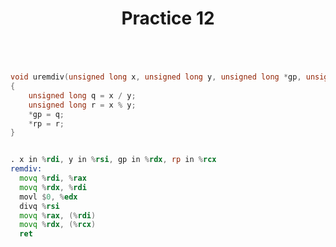 #+TITLE: Practice 12

#+BEGIN_SRC c

void uremdiv(unsigned long x, unsigned long y, unsigned long *gp, unsigned long *rp)
{
    unsigned long q = x / y;
    unsigned long r = x % y;
    *gp = q;
    *rp = r;
}

#+END_SRC


#+BEGIN_SRC asm

. x in %rdi, y in %rsi, gp in %rdx, rp in %rcx
remdiv:
  movq %rdi, %rax
  movq %rdx, %rdi
  movl $0, %edx
  divq %rsi
  movq %rax, (%rdi)
  movq %rdx, (%rcx)
  ret

#+END_SRC
